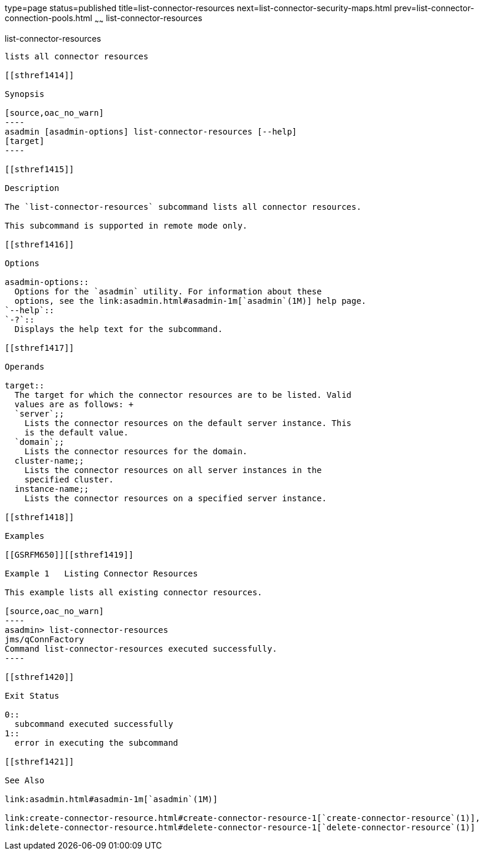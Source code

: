 type=page
status=published
title=list-connector-resources
next=list-connector-security-maps.html
prev=list-connector-connection-pools.html
~~~~~~
list-connector-resources
========================

[[list-connector-resources-1]][[GSRFM00158]][[list-connector-resources]]

list-connector-resources
------------------------

lists all connector resources

[[sthref1414]]

Synopsis

[source,oac_no_warn]
----
asadmin [asadmin-options] list-connector-resources [--help] 
[target]
----

[[sthref1415]]

Description

The `list-connector-resources` subcommand lists all connector resources.

This subcommand is supported in remote mode only.

[[sthref1416]]

Options

asadmin-options::
  Options for the `asadmin` utility. For information about these
  options, see the link:asadmin.html#asadmin-1m[`asadmin`(1M)] help page.
`--help`::
`-?`::
  Displays the help text for the subcommand.

[[sthref1417]]

Operands

target::
  The target for which the connector resources are to be listed. Valid
  values are as follows: +
  `server`;;
    Lists the connector resources on the default server instance. This
    is the default value.
  `domain`;;
    Lists the connector resources for the domain.
  cluster-name;;
    Lists the connector resources on all server instances in the
    specified cluster.
  instance-name;;
    Lists the connector resources on a specified server instance.

[[sthref1418]]

Examples

[[GSRFM650]][[sthref1419]]

Example 1   Listing Connector Resources

This example lists all existing connector resources.

[source,oac_no_warn]
----
asadmin> list-connector-resources
jms/qConnFactory
Command list-connector-resources executed successfully.
----

[[sthref1420]]

Exit Status

0::
  subcommand executed successfully
1::
  error in executing the subcommand

[[sthref1421]]

See Also

link:asadmin.html#asadmin-1m[`asadmin`(1M)]

link:create-connector-resource.html#create-connector-resource-1[`create-connector-resource`(1)],
link:delete-connector-resource.html#delete-connector-resource-1[`delete-connector-resource`(1)]


